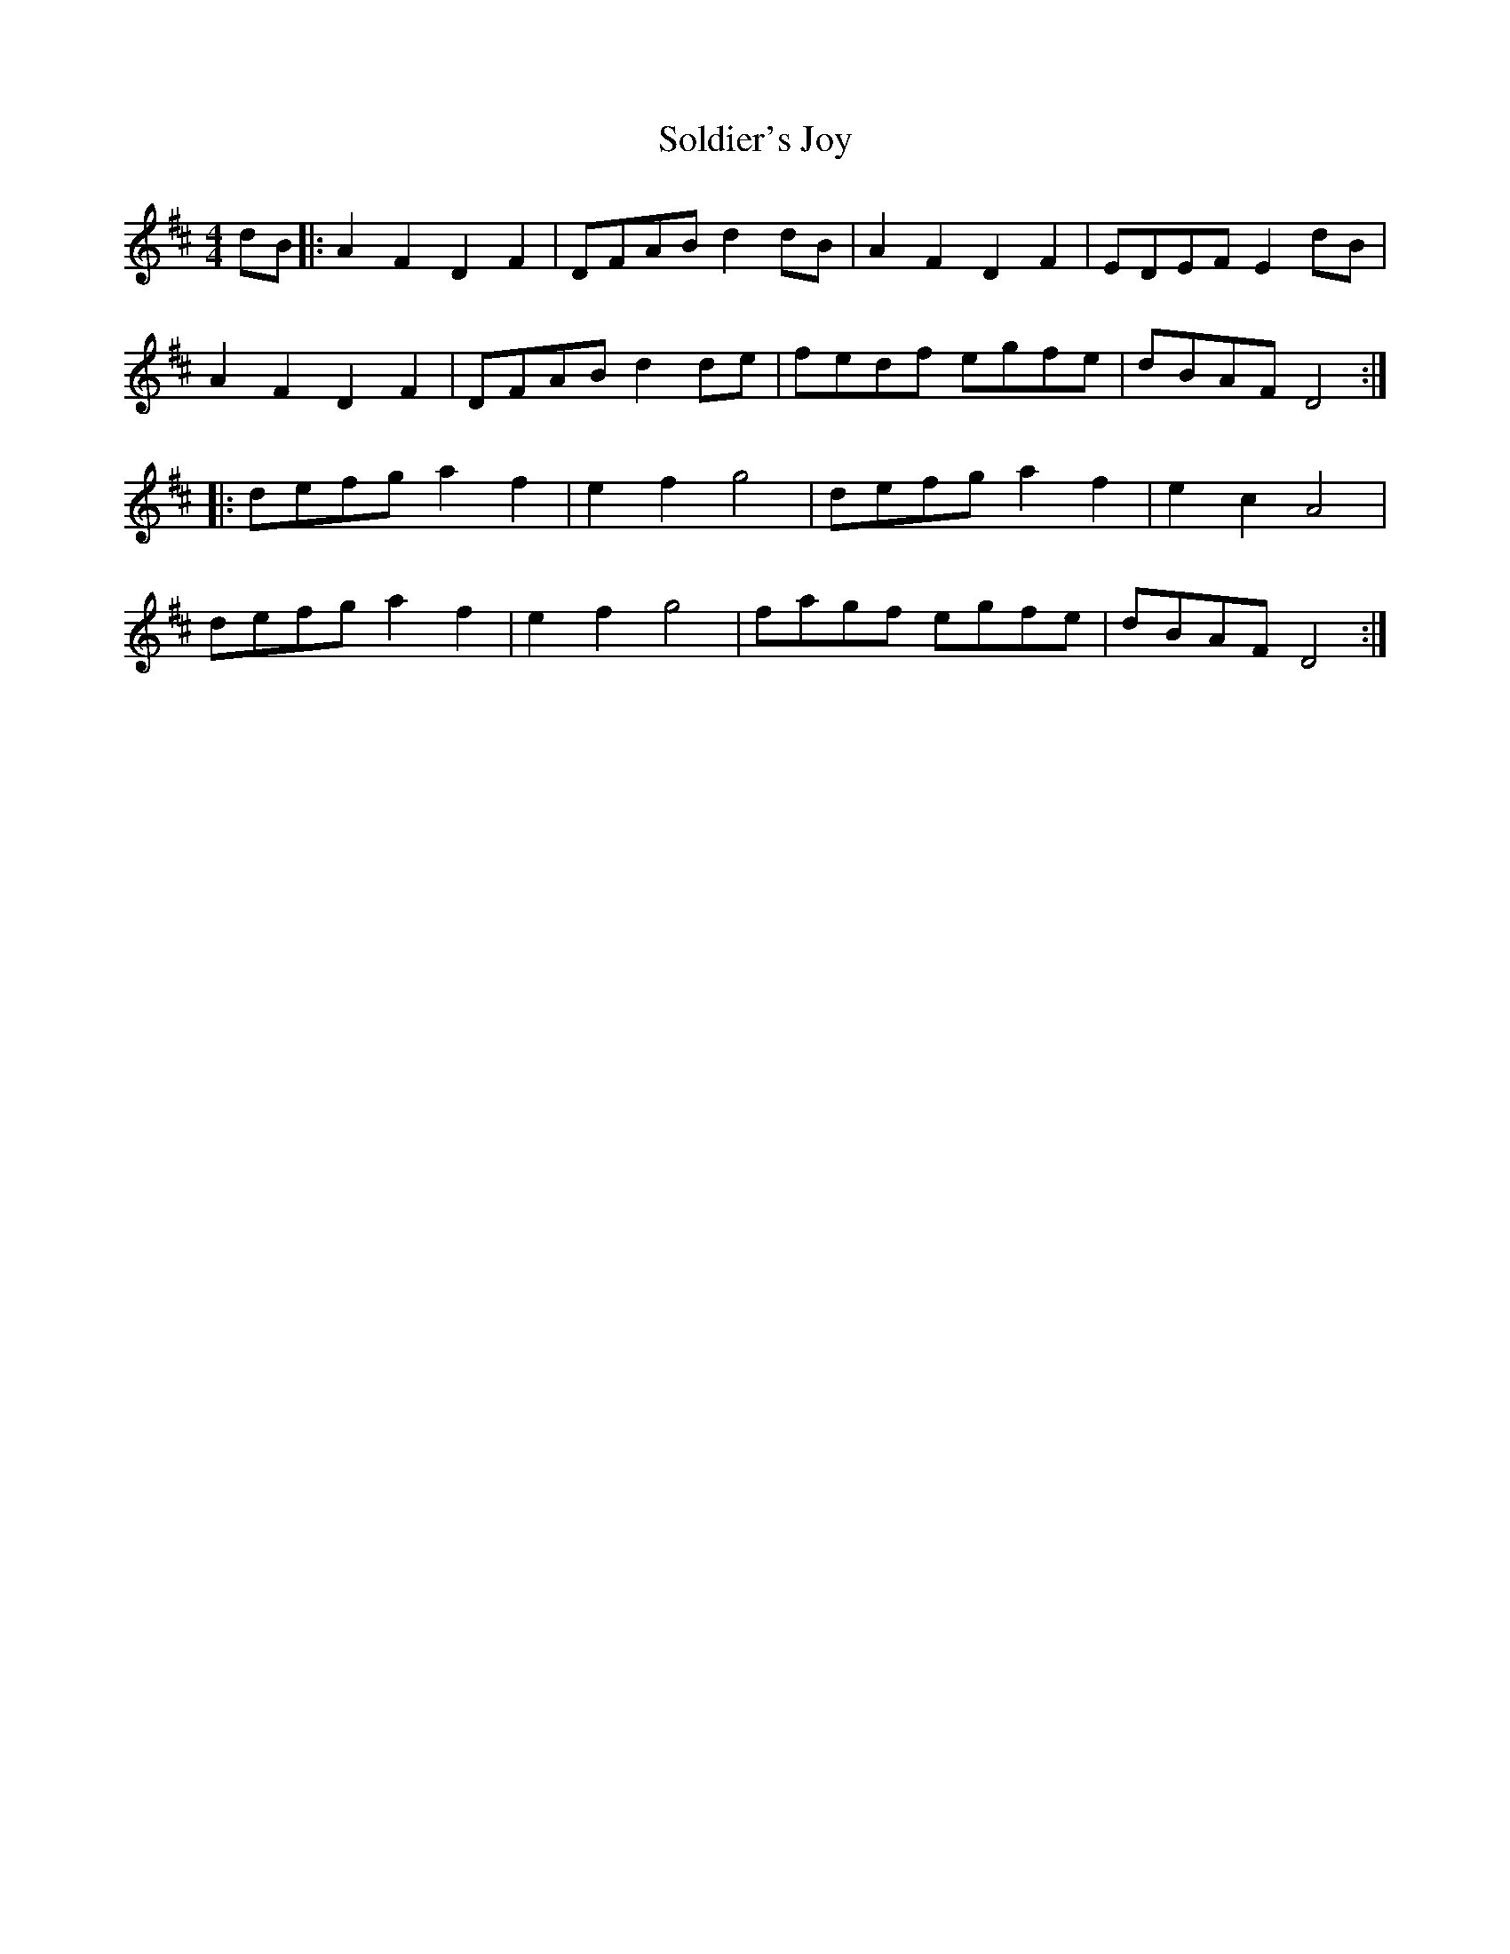 X: 37733
T: Soldier's Joy
R: reel
M: 4/4
K: Dmajor
dB|:A2 F2 D2 F2|DFABd2 dB|A2 F2 D2 F2|EDEF E2dB|
A2 F2 D2 F2|DFAB d2de|fedf egfe|dBAF D4:|
|:defg a2f2|e2f2 g4|defg a2f2|e2c2 A4|
defg a2f2|e2f2 g4|fagf egfe|dBAF D4:|

